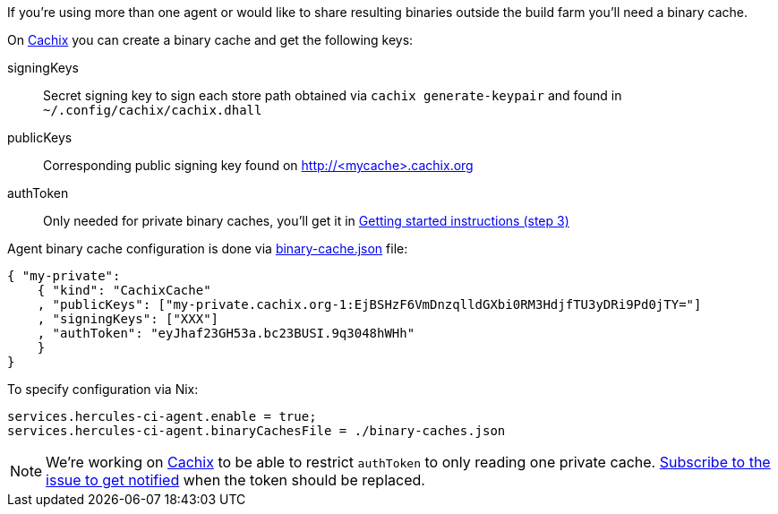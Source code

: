 If you're using more than one agent or would like to share
resulting binaries outside the build farm you'll need a binary cache.

On https://cachix.org[Cachix] you can create a binary cache and get the following keys:

signingKeys:: Secret signing key to sign each store path obtained via `cachix generate-keypair` and found in `~/.config/cachix/cachix.dhall`
publicKeys:: Corresponding public signing key found on http://<mycache>.cachix.org
authToken:: Only needed for private binary caches, you'll get it in https://cachix.org/[Getting started instructions (step 3)]

Agent binary cache configuration is done via https://docs.hercules-ci.com/#binarycachespath[binary-cache.json] file:

[source,json]
----
{ "my-private":
    { "kind": "CachixCache"
    , "publicKeys": ["my-private.cachix.org-1:EjBSHzF6VmDnzqlldGXbi0RM3HdjfTU3yDRi9Pd0jTY="]
    , "signingKeys": ["XXX"]
    , "authToken": "eyJhaf23GH53a.bc23BUSI.9q3048hWHh"
    }
}
----

To specify configuration via Nix:

[source,nix]
----
services.hercules-ci-agent.enable = true;
services.hercules-ci-agent.binaryCachesFile = ./binary-caches.json
----

NOTE: We're working on https://cachix.org[Cachix] to be able to restrict `authToken`
to only reading one private cache. https://github.com/cachix/feedback/issues/7[Subscribe to the issue to get notified]
when the token should be replaced.
